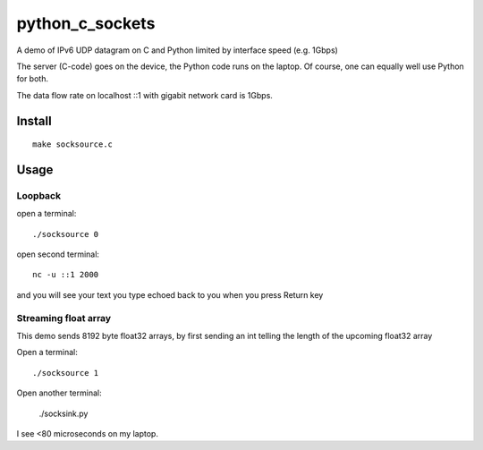=================
python_c_sockets
=================

A demo of IPv6 UDP datagram on C and Python limited by interface speed (e.g. 1Gbps)

The server (C-code) goes on the device, the Python code runs on the laptop. Of course, one can equally well use Python for both.

The data flow rate on localhost ::1 with gigabit network card is 1Gbps.



Install
=======
::

  make socksource.c
  
Usage
=====

Loopback
--------
open a terminal::
  
  ./socksource 0
  
open second terminal::

  nc -u ::1 2000
  
and you will see your text you type echoed back to you when you press Return key

Streaming float array
---------------------
This demo sends 8192 byte float32 arrays, by first sending an int telling the length of the upcoming float32 array

Open a terminal::
  
  ./socksource 1
  
Open another terminal:

  ./socksink.py
  
I see <80 microseconds on my laptop.
